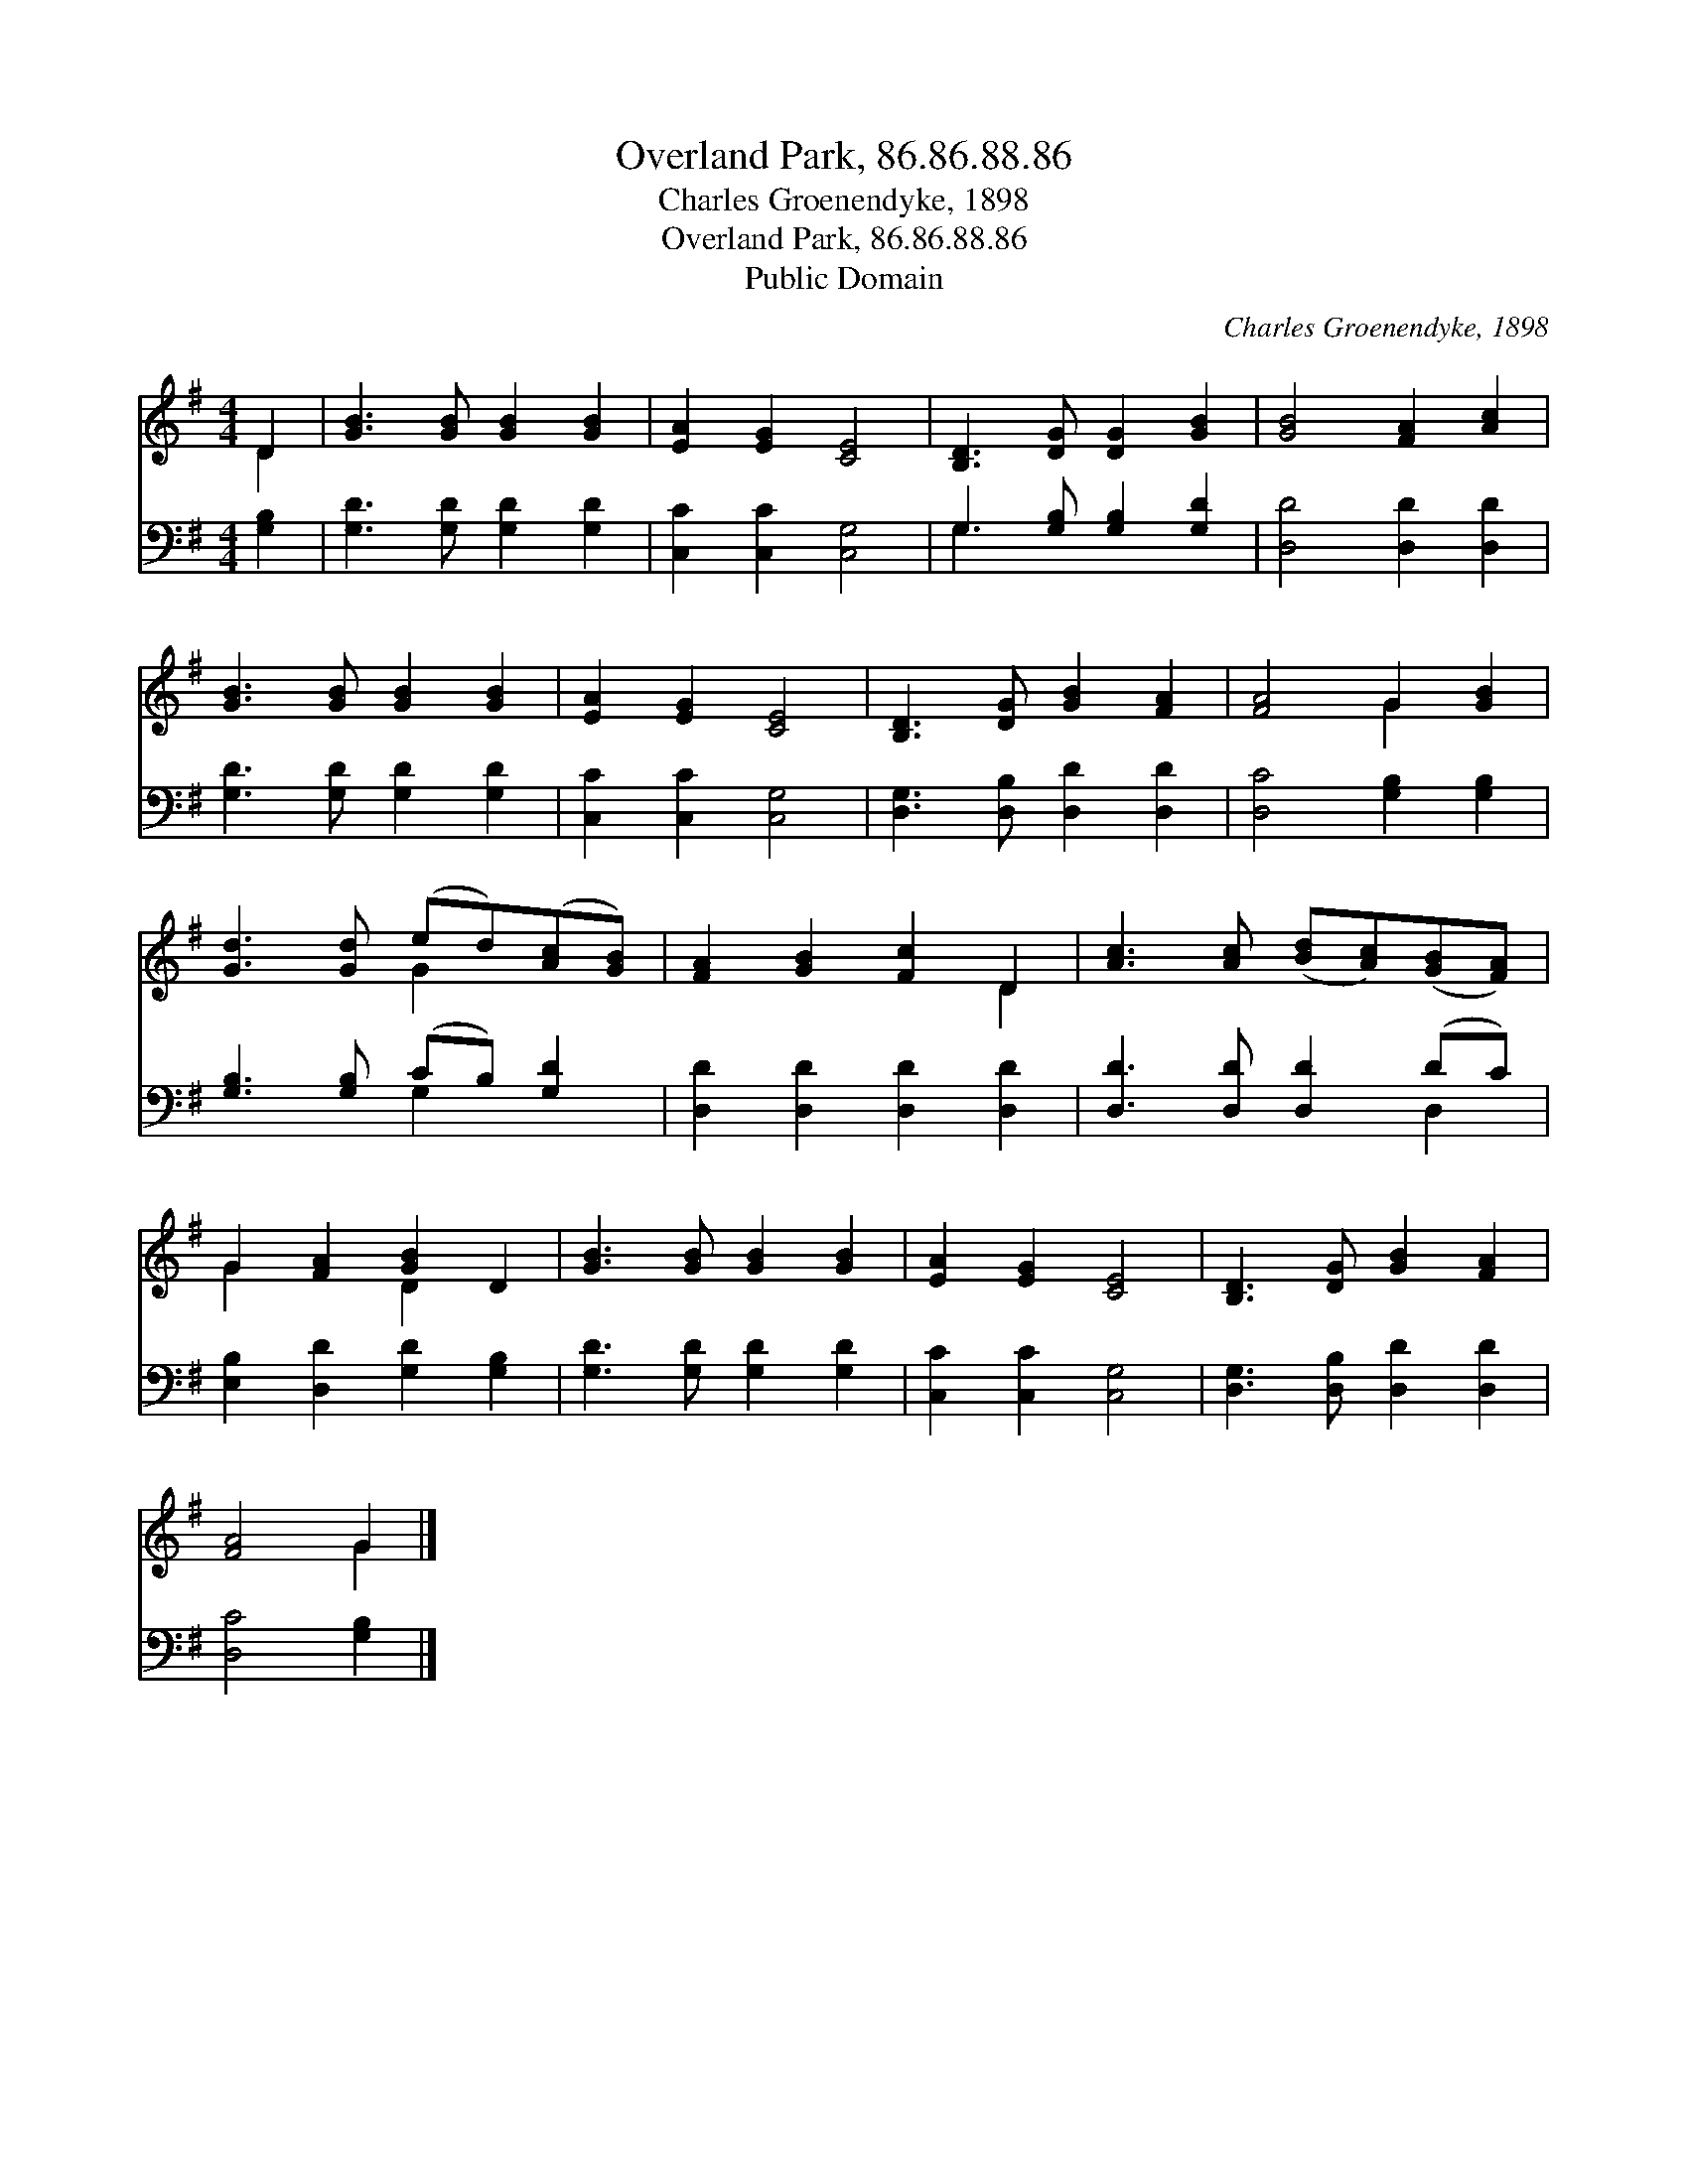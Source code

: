 X:1
T:Overland Park, 86.86.88.86
T:Charles Groenendyke, 1898
T:Overland Park, 86.86.88.86
T:Public Domain
C:Charles Groenendyke, 1898
Z:Public Domain
%%score ( 1 2 ) ( 3 4 )
L:1/8
M:4/4
K:G
V:1 treble 
V:2 treble 
V:3 bass 
V:4 bass 
V:1
 D2 | [GB]3 [GB] [GB]2 [GB]2 | [EA]2 [EG]2 [CE]4 | [B,D]3 [DG] [DG]2 [GB]2 | [GB]4 [FA]2 [Ac]2 | %5
 [GB]3 [GB] [GB]2 [GB]2 | [EA]2 [EG]2 [CE]4 | [B,D]3 [DG] [GB]2 [FA]2 | [FA]4 G2 [GB]2 | %9
 [Gd]3 [Gd] (ed)([Ac][GB]) | [FA]2 [GB]2 [Fc]2 D2 | [Ac]3 [Ac] ([Bd][Ac])([GB][FA]) | %12
 G2 [FA]2 [GB]2 D2 | [GB]3 [GB] [GB]2 [GB]2 | [EA]2 [EG]2 [CE]4 | [B,D]3 [DG] [GB]2 [FA]2 | %16
 [FA]4 G2 |] %17
V:2
 D2 | x8 | x8 | x8 | x8 | x8 | x8 | x8 | x4 G2 x2 | x4 G2 x2 | x6 D2 | x8 | G2 x2 D2 x2 | x8 | x8 | %15
 x8 | x4 G2 |] %17
V:3
 [G,B,]2 | [G,D]3 [G,D] [G,D]2 [G,D]2 | [C,C]2 [C,C]2 [C,G,]4 | G,3 [G,B,] [G,B,]2 [G,D]2 | %4
 [D,D]4 [D,D]2 [D,D]2 | [G,D]3 [G,D] [G,D]2 [G,D]2 | [C,C]2 [C,C]2 [C,G,]4 | %7
 [D,G,]3 [D,B,] [D,D]2 [D,D]2 | [D,C]4 [G,B,]2 [G,B,]2 | [G,B,]3 [G,B,] (CB,) [G,D]2 | %10
 [D,D]2 [D,D]2 [D,D]2 [D,D]2 | [D,D]3 [D,D] [D,D]2 (DC) | [E,B,]2 [D,D]2 [G,D]2 [G,B,]2 | %13
 [G,D]3 [G,D] [G,D]2 [G,D]2 | [C,C]2 [C,C]2 [C,G,]4 | [D,G,]3 [D,B,] [D,D]2 [D,D]2 | %16
 [D,C]4 [G,B,]2 |] %17
V:4
 x2 | x8 | x8 | G,3 x5 | x8 | x8 | x8 | x8 | x8 | x4 G,2 x2 | x8 | x6 D,2 | x8 | x8 | x8 | x8 | %16
 x6 |] %17

